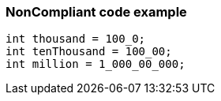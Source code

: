 === NonCompliant code example

[source,text]
----
int thousand = 100_0;
int tenThousand = 100_00;
int million = 1_000_00_000;
----
